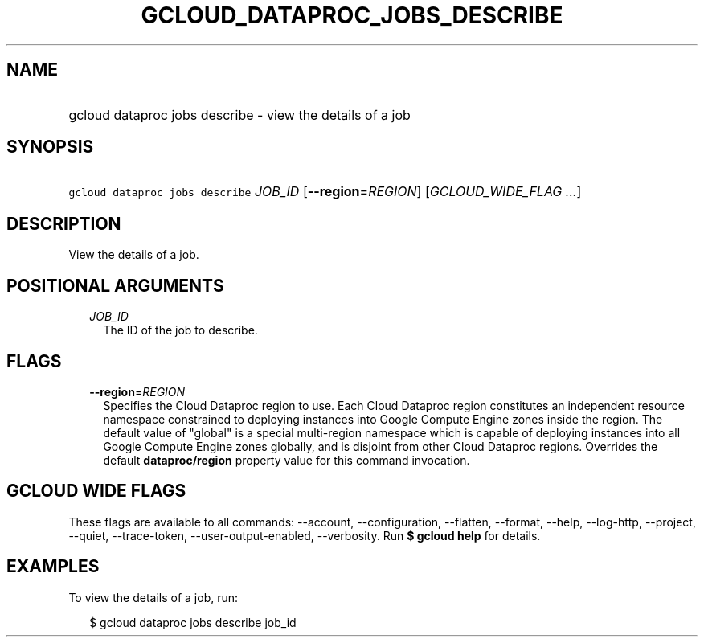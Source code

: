 
.TH "GCLOUD_DATAPROC_JOBS_DESCRIBE" 1



.SH "NAME"
.HP
gcloud dataproc jobs describe \- view the details of a job



.SH "SYNOPSIS"
.HP
\f5gcloud dataproc jobs describe\fR \fIJOB_ID\fR [\fB\-\-region\fR=\fIREGION\fR] [\fIGCLOUD_WIDE_FLAG\ ...\fR]



.SH "DESCRIPTION"

View the details of a job.



.SH "POSITIONAL ARGUMENTS"

.RS 2m
.TP 2m
\fIJOB_ID\fR
The ID of the job to describe.


.RE
.sp

.SH "FLAGS"

.RS 2m
.TP 2m
\fB\-\-region\fR=\fIREGION\fR
Specifies the Cloud Dataproc region to use. Each Cloud Dataproc region
constitutes an independent resource namespace constrained to deploying instances
into Google Compute Engine zones inside the region. The default value of
"global" is a special multi\-region namespace which is capable of deploying
instances into all Google Compute Engine zones globally, and is disjoint from
other Cloud Dataproc regions. Overrides the default \fBdataproc/region\fR
property value for this command invocation.


.RE
.sp

.SH "GCLOUD WIDE FLAGS"

These flags are available to all commands: \-\-account, \-\-configuration,
\-\-flatten, \-\-format, \-\-help, \-\-log\-http, \-\-project, \-\-quiet,
\-\-trace\-token, \-\-user\-output\-enabled, \-\-verbosity. Run \fB$ gcloud
help\fR for details.



.SH "EXAMPLES"

To view the details of a job, run:

.RS 2m
$ gcloud dataproc jobs describe job_id
.RE
